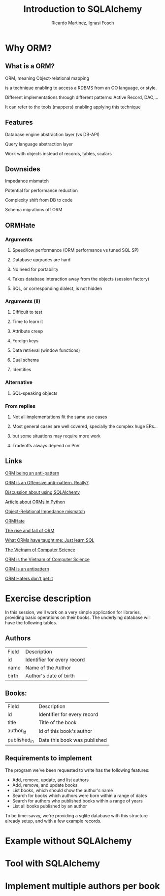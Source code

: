 #+REVEAL_HLEVEL: 1
#+TITLE: Introduction to SQLAlchemy
#+AUTHOR: Ricardo Martinez, Ignasi Fosch
#+OPTIONS: toc:2
* Why ORM?
** What is a ORM?
**** ORM, meaning Object-relational mapping
**** is a technique enabling to access a RDBMS from an OO language, or style.
**** Different implementations through different patterns: Active Record, DAO,...
**** It can refer to the tools (mappers) enabling applying this technique
    
** Features
**** Database engine abstraction layer (vs DB-API)
**** Query language abstraction layer
**** Work with objects instead of records, tables, scalars

** Downsides
**** Impedance mismatch
**** Potential for performance reduction
**** Complexity shift from DB to code
**** Schema migrations off ORM

** ORMHate
*** Arguments
**** Speed/low performance (ORM performance vs tuned SQL SP)
**** Database upgrades are hard
**** No need for portability
**** Takes database interaction away from the objects (session factory)
**** SQL, or corresponding dialect, is not hidden
     
*** Arguments (II)
**** Difficult to test
**** Time to learn it
**** Attribute creep
**** Foreign keys
**** Data retrieval (window functions)
**** Dual schema
**** Identities

*** Alternative
**** SQL-speaking objects
     
*** From replies
**** Not all implementations fit the same use cases
**** Most general cases are well covered, specially the complex huge ERs...
**** but some situations may require more work
**** Tradeoffs always depend on PoV

** Links
**** [[http://www.yegor256.com/2014/12/01/orm-offensive-anti-pattern.html][ORM being an anti-pattern]]
**** [[https://medium.com/@mantasd/orm-is-an-offensive-anti-pattern-really-42269673d54d][ORM is an Offensive anti-pattern. Really?]]
**** [[https://www.reddit.com/r/Python/comments/5fyr32/orm_or_not/][Discussion about using SQLAlchemy]]
**** [[https://www.fullstackpython.com/object-relational-mappers-orms.html][Article about ORMs in Python]]
**** [[http://www.agiledata.org/essays/impedanceMismatch.html][Object-Relational Impedance mismatch]]
**** [[https://martinfowler.com/bliki/OrmHate.html][ORMHate]]
**** [[https://maetl.net/talks/rise-and-fall-of-orm][The rise and fall of ORM]]
**** [[http://woz.posthaven.com/what-orms-have-taught-me-just-learn-sql][What ORMs have taught me: Just learn SQL]]
**** [[http://blogs.tedneward.com/post/the-vietnam-of-computer-science/][The Vietnam of Computer Science]]
**** [[https://blog.codinghorror.com/object-relational-mapping-is-the-vietnam-of-computer-science/][ORM is the Vietnam of Computer Science]]
**** [[http://seldo.com/weblog/2011/08/11/orm_is_an_antipattern][ORM is an antipattern]]
**** [[http://techblog.bozho.net/orm-haters-dont-get-it/][ORM Haters don't get it]]


* Exercise description
  In this session, we'll work on a very simple application for libraries, providing basic operations on their books.
  The underlying database will have the following tables.
  
** Authors

       | Field | Description                 |
       | id    | Identifier for every record |
       | name  | Name of the Author          |
       | birth | Author's date of birth      |

** Books:

       | Field        | Description                  |
       | id           | Identifier for every record  |
       | title        | Title of the book            |
       | author_id    | Id of this book's author     |
       | published_in | Date this book was published |

** Requirements to implement
  The program we've been requested to write has the following features:
    * Add, remove, update, and list authors
    * Add, remove, and update books
    * List books, which should show the author's name
    * Search for books which authors were born within a range of dates
    * Search for authors who published books within a range of years
    * List all books published by an author

  To be time-savvy, we're providing a sqlite database with this structure already setup, and with a few example records.

  
* Example without SQLAlchemy
   
* Tool with SQLAlchemy
   
* Implement multiple authors per book
